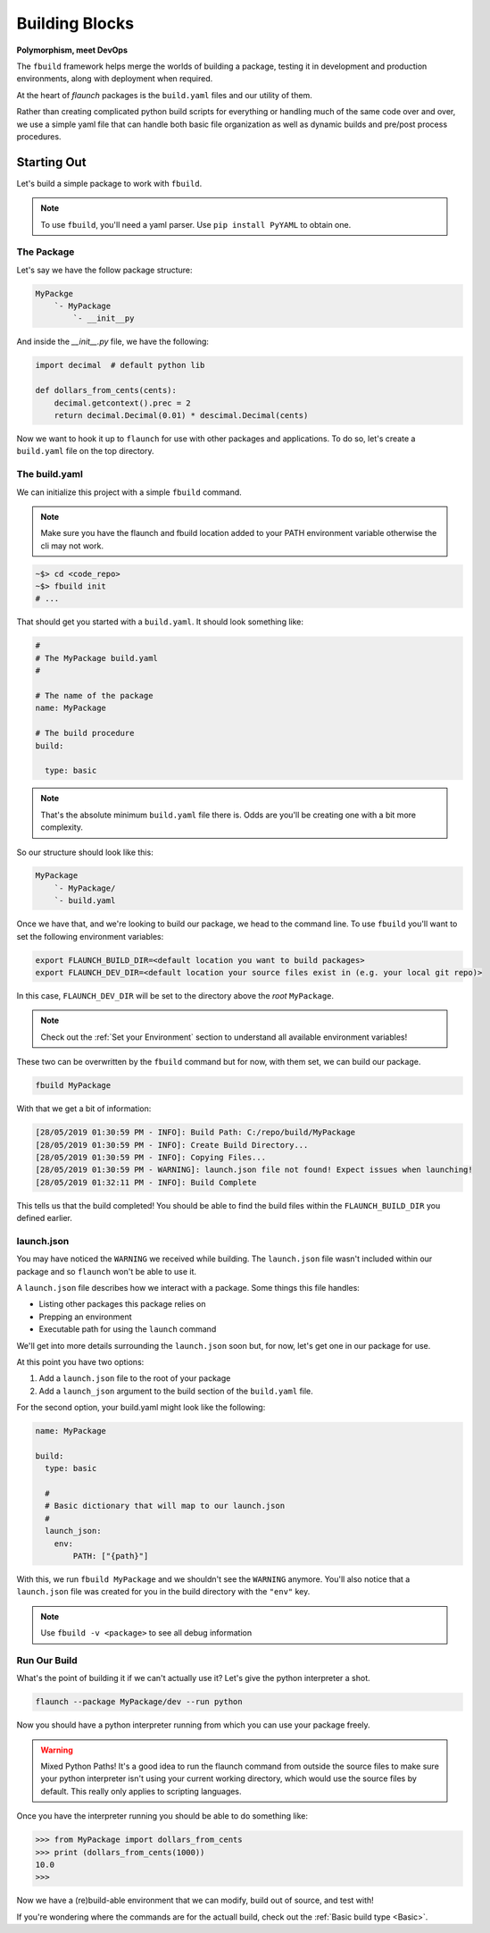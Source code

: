 ***************
Building Blocks
***************

**Polymorphism, meet DevOps**

The ``fbuild`` framework helps merge the worlds of building a package, testing it in development and production environments, along with deployment when required.

At the heart of `flaunch` packages is the ``build.yaml`` files and our utility of them.

Rather than creating complicated python build scripts for everything or handling much of the same code over and over, we use a simple yaml file that can handle both basic file organization as well as dynamic builds and pre/post process procedures.

Starting Out
============

Let's build a simple package to work with ``fbuild``.

.. note::

  To use ``fbuild``, you'll need a yaml parser. Use ``pip install PyYAML`` to obtain one.

The Package
-----------

Let's say we have the follow package structure:

.. code-block:: text

    MyPackge
        `- MyPackage
            `- __init__py

And inside the `__init__.py` file, we have the following:

.. code-block:: python

  import decimal  # default python lib

  def dollars_from_cents(cents):
      decimal.getcontext().prec = 2
      return decimal.Decimal(0.01) * descimal.Decimal(cents)

Now we want to hook it up to ``flaunch`` for use with other packages and applications. To do so, let's create a ``build.yaml`` file on the top directory.

The build.yaml
--------------

We can initialize this project with a simple ``fbuild`` command.

.. note::

  Make sure you have the flaunch and fbuild location added to your PATH environment variable otherwise the cli may not work.

.. code-block:: shell

  ~$> cd <code_repo>
  ~$> fbuild init
  # ...

That should get you started with a ``build.yaml``. It should look something like:

.. code-block:: yaml

  #
  # The MyPackage build.yaml
  #

  # The name of the package
  name: MyPackage

  # The build procedure
  build:

    type: basic

.. note::

  That's the absolute minimum ``build.yaml`` file there is. Odds are you'll be creating one with a bit more complexity.

So our structure should look like this:

.. code-block:: text

  MyPackage
      `- MyPackage/
      `- build.yaml

Once we have that, and we're looking to build our package, we head to the command line. To use ``fbuild`` you'll want to set the following environment variables:

.. code-block:: shell

  export FLAUNCH_BUILD_DIR=<default location you want to build packages>
  export FLAUNCH_DEV_DIR=<default location your source files exist in (e.g. your local git repo)>

In this case, ``FLAUNCH_DEV_DIR`` will be set to the directory above the *root* ``MyPackage``.

.. note::

  Check out the :ref:`Set your Environment` section to understand all available environment variables!

These two can be overwritten by the ``fbuild`` command but for now, with them set, we can build our package.

.. code-block:: text

  fbuild MyPackage

With that we get a bit of information:

.. code-block:: shell

  [28/05/2019 01:30:59 PM - INFO]: Build Path: C:/repo/build/MyPackage
  [28/05/2019 01:30:59 PM - INFO]: Create Build Directory...
  [28/05/2019 01:30:59 PM - INFO]: Copying Files...
  [28/05/2019 01:30:59 PM - WARNING]: launch.json file not found! Expect issues when launching!
  [28/05/2019 01:32:11 PM - INFO]: Build Complete

This tells us that the build completed! You should be able to find the build files within the ``FLAUNCH_BUILD_DIR`` you defined earlier.

launch.json
-----------

You may have noticed the ``WARNING`` we received while building. The ``launch.json`` file wasn't included within our package and so ``flaunch`` won't be able to use it.

A ``launch.json`` file describes how we interact with a package. Some things this file handles:

- Listing other packages this package relies on
- Prepping an environment
- Executable path for using the ``launch`` command

We'll get into more details surrounding the ``launch.json`` soon but, for now, let's get one in our package for use.

At this point you have two options:

1. Add a ``launch.json`` file to the root of your package
2. Add a ``launch_json`` argument to the build section of the ``build.yaml`` file.

For the second option, your build.yaml might look like the following:

.. code-block:: yaml

  name: MyPackage

  build:
    type: basic

    #
    # Basic dictionary that will map to our launch.json
    #
    launch_json:
      env:
          PATH: ["{path}"]

With this, we run ``fbuild MyPackage`` and we shouldn't see the ``WARNING`` anymore. You'll also notice that a ``launch.json`` file was created for you in the build directory with the ``"env"`` key.

.. note::

  Use ``fbuild -v <package>`` to see all debug information

Run Our Build
-------------

What's the point of building it if we can't actually use it? Let's give the python interpreter a shot.

.. code-block:: text

  flaunch --package MyPackage/dev --run python

Now you should have a python interpreter running from which you can use your package freely.

.. warning::

  Mixed Python Paths! It's a good idea to run the flaunch command from outside the source files to make sure your python interpreter isn't using your current working directory, which would use the source files by default. This really only applies to scripting languages.

Once you have the interpreter running you should be able to do something like:

.. code-block:: python

  >>> from MyPackage import dollars_from_cents
  >>> print (dollars_from_cents(1000))
  10.0
  >>>

Now we have a (re)build-able environment that we can modify, build out of source, and test with!

If you're wondering where the commands are for the actuall build, check out the :ref:`Basic build type <Basic>`.
